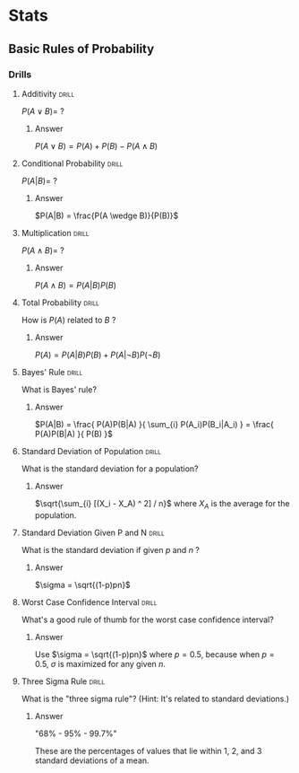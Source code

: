 #+STARTUP: latexpreview
* Stats
** Basic Rules of Probability
*** Drills
**** Additivity                                                    :drill:
$P(A \vee B) = \ ?$
***** Answer
$P(A \vee B) = P(A) + P(B) - P(A \wedge B)$
**** Conditional Probability                                       :drill:
$P(A|B) = \ ?$
***** Answer
$P(A|B) = \frac{P(A \wedge B)}{P(B)}$
**** Multiplication                                                :drill:
$P(A \wedge B) = \ ?$
***** Answer
$P(A \wedge B) = P(A|B)P(B)$
**** Total Probability                                             :drill:
How is $P(A)$ related to $B$ ?
***** Answer
$P(A) = P(A|B)P(B) + P(A| \neg B)P( \neg B)$
**** Bayes' Rule                                                   :drill:
What is Bayes' rule?
***** Answer
$P(A|B) = \frac{ P(A)P(B|A) }{ \sum_{i} P(A_i)P(B_i|A_i) } = \frac{ P(A)P(B|A) }{ P(B) }$
**** Standard Deviation of Population                              :drill:
What is the standard deviation for a population?
***** Answer
$\sqrt{\sum_{i} [(X_i - X_A) ^ 2] / n}$ where $X_A$ is the average for the population.
**** Standard Deviation Given P and N                              :drill:
What is the standard deviation if given $p$ and $n$ ?
***** Answer
$\sigma = \sqrt{(1-p)pn}$
**** Worst Case Confidence Interval                                :drill:
What's a good rule of thumb for the worst case confidence interval?
***** Answer
Use $\sigma = \sqrt{(1-p)pn}$ where $p = 0.5$, because when $p = 0.5$, $\sigma$ is maximized for any given $n$.
**** Three Sigma Rule                                              :drill:
What is the "three sigma rule"? (Hint: It's related to standard deviations.)
***** Answer
"68% - 95% - 99.7%"

These are the percentages of values that lie within 1, 2, and 3 standard deviations of a mean.
